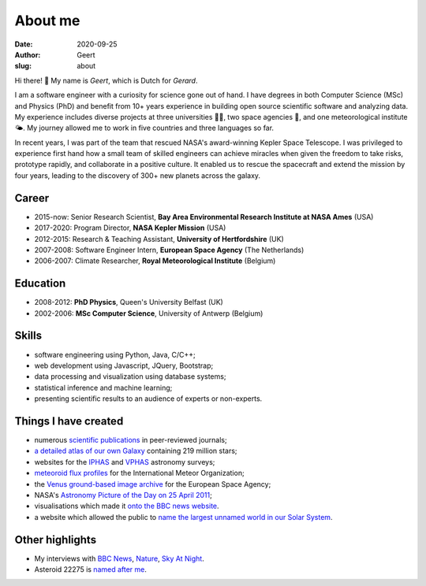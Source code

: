 About me
########
:date: 2020-09-25
:author: Geert
:slug: about


Hi there! 👋  My name is *Geert*, which is Dutch for *Gerard*.

I am a software engineer with a curiosity for science gone out of hand.
I have degrees in both Computer Science (MSc) and Physics (PhD)
and benefit from 10+ years experience in building open source
scientific software and analyzing data.
My experience includes diverse projects at three universities 👨‍🎓,
two space agencies 🚀, and one meteorological institute 🌤.
My journey allowed me to work in five countries and three languages so far.

In recent years, I was part of the team that rescued NASA's award-winning
Kepler Space Telescope. I was privileged to experience first hand how a small
team of skilled engineers can achieve miracles when given the freedom to take
risks, prototype rapidly, and collaborate in a positive culture.
It enabled us to rescue the spacecraft and extend the mission by four years,
leading to the discovery of 300+ new planets across the galaxy.

Career
~~~~~~
- 2015-now: Senior Research Scientist, **Bay Area Environmental Research Institute at NASA Ames** (USA)
- 2017-2020: Program Director, **NASA Kepler Mission** (USA)
- 2012-2015: Research & Teaching Assistant, **University of Hertfordshire** (UK)
- 2007-2008: Software Engineer Intern, **European Space Agency** (The Netherlands)
- 2006-2007: Climate Researcher, **Royal Meteorological Institute** (Belgium)

Education
~~~~~~~~~
- 2008-2012: **PhD Physics**, Queen's University Belfast (UK)
- 2002-2006: **MSc Computer Science**, University of Antwerp (Belgium)

Skills
~~~~~~
- software engineering using Python, Java, C/C++;
- web development using Javascript, JQuery, Bootstrap;
- data processing and visualization using database systems;
- statistical inference and machine learning;
- presenting scientific results to an audience of experts or non-experts.

Things I have created
~~~~~~~~~~~~~~~~~~~~~
-  numerous `scientific publications`_ in peer-reviewed journals;
-  `a detailed atlas of our own Galaxy`_ containing 219 million stars;
-  websites for the `IPHAS`_ and `VPHAS`_ astronomy surveys;
-  `meteoroid flux profiles`_ for the International Meteor Organization;
-  the `Venus ground-based image archive`_ for the European Space Agency;
-  NASA's `Astronomy Picture of the Day on 25 April 2011`_;
-  visualisations which made it `onto the BBC news website`_.
- a website which allowed the public to `name the largest unnamed world in our Solar System <http://barentsen.github.io/Help-name-2007OR10>`_.


Other highlights
~~~~~~~~~~~~~~~~
-  My interviews with `BBC News`_, `Nature`_, `Sky At Night`_.
-  Asteroid 22275 is `named after me`_.


.. NASA Astronomy Picture Of the Day
    ~~~~~~~~~~~~~~~~~~~~~~~~~~~~~~~~~

    On April 25, 2011, my picture of star-forming region IC1396 was featured
    as NASA's `Astronomy Picture of the Day`_ and was also featured on the
    `The Guardian`_ and `ING`_ websites. I assembled the mosaic from 400
    individual images in three wavelength bands,
    obtained using the Wide Field Camera at the 2.5-meter
    `Isaac Newton Telescope`_ in La Palma. The data were taken over multiple
    nights between 2004 and 2009 as part of the `IPHAS survey`_. In `an
    accompanying paper`_, I analyzed this data and discovered more than 100
    previously unknown, young, solar-like stars which are still accreting
    material from a circumstellar disk.


.. _post-doctoral astronomer: http://researchprofiles.herts.ac.uk/portal/en/persons/geert-barentsen(d0b3e4c0-b9e3-44e4-8fe8-7512857c4cd6).html
.. _IPHAS: http://www.iphas.org
.. _VPHAS: http://www.vphas.org
.. _International Meteor Organization: http://www.imo.net
.. _meteoroid flux profiles: http://www.imo.net/zhr
.. _amateur observations of Venus: http://www.rssd.esa.int/index.php?project=VENUS
.. _IPHAS Survey: http://www.iphas.org
.. _BBC News: http://www.youtube.com/watch?v=2g0vc1yKf_A&feature=player_embedded
.. _Nature: http://www.nature.com/news/2010/100812/full/news.2010.405.html
.. _Sky At Night: http://www.skyatnightmagazine.com/viewIssue.asp?id=1274
.. _Meteoroid flux profiles: http://www.imo.net/zhr
.. _Venus ground-based image archive: http://www.rssd.esa.int/index.php?project=VENUS
.. _GitHub repository: https://github.com/barentsen
.. _Astronomy Picture of the Day on 25 April 2011: http://apod.nasa.gov/apod/ap110425.html
.. _The Guardian: http://www.guardian.co.uk/science/gallery/2012/apr/20/month-space-star-trek-pictures#/?picture=388876579&index=1
.. _ING: http://www.ing.iac.es/PR/press/ic1396.html
.. _Isaac Newton Telescope: http://www.ing.iac.es/PR/int_info/
.. _IPHAS survey: http://www.iphas.org
.. _an accompanying paper: http://arxiv.org/abs/1103.1646
.. _named after me: /asteroid-22275-barentsen.html
.. _a detailed atlas of our own Galaxy: /iphas-dr2-catalogue.html
.. _scientific publications: http://adsabs.harvard.edu/cgi-bin/nph-basic_connect?qsearch=Barentsen%2C+Geert
.. _onto the BBC news website: http://www.bbc.co.uk/news/science-environment-21442863
